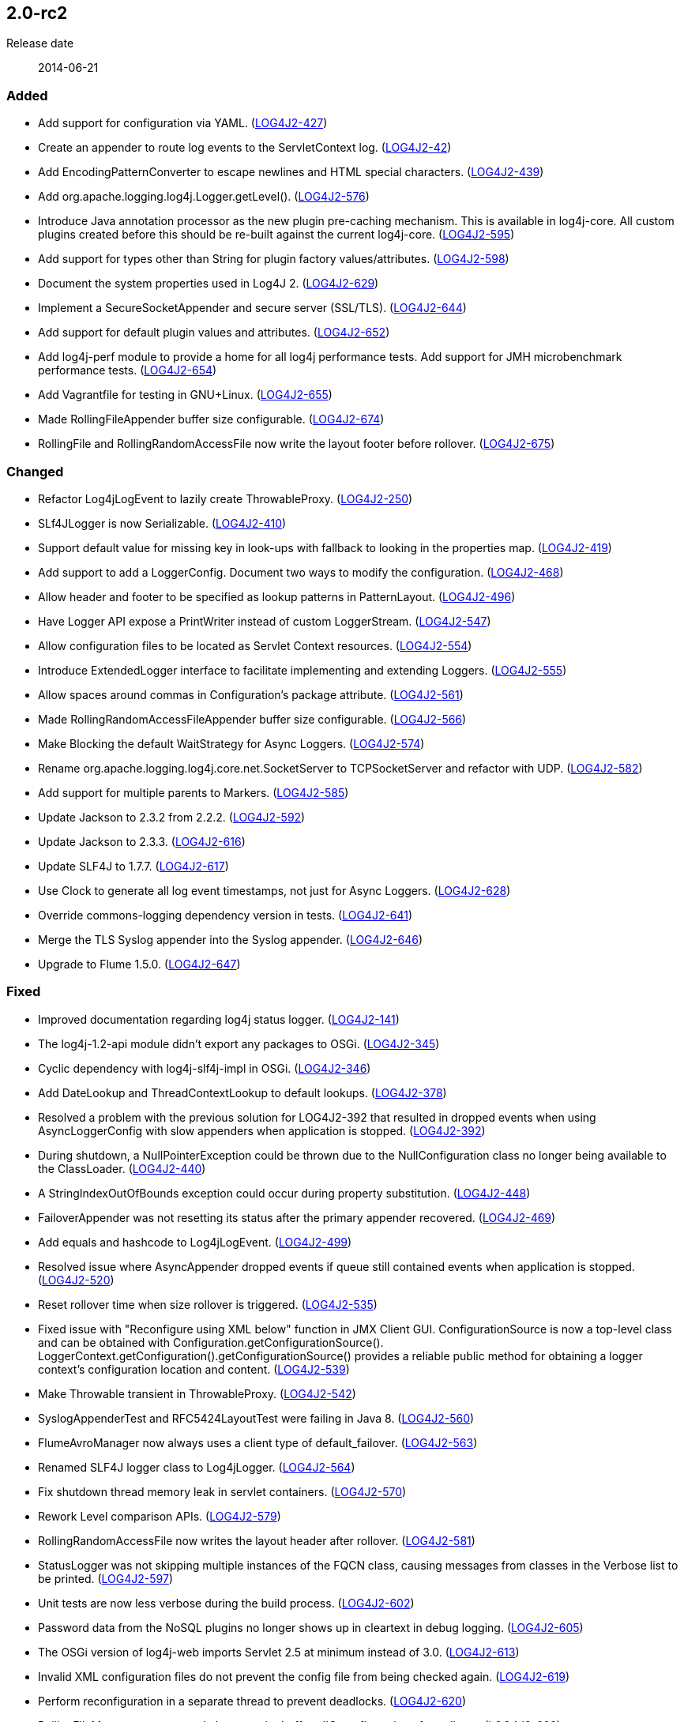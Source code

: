 ////
    Licensed to the Apache Software Foundation (ASF) under one or more
    contributor license agreements.  See the NOTICE file distributed with
    this work for additional information regarding copyright ownership.
    The ASF licenses this file to You under the Apache License, Version 2.0
    (the "License"); you may not use this file except in compliance with
    the License.  You may obtain a copy of the License at

         https://www.apache.org/licenses/LICENSE-2.0

    Unless required by applicable law or agreed to in writing, software
    distributed under the License is distributed on an "AS IS" BASIS,
    WITHOUT WARRANTIES OR CONDITIONS OF ANY KIND, either express or implied.
    See the License for the specific language governing permissions and
    limitations under the License.
////

////
    ██     ██  █████  ██████  ███    ██ ██ ███    ██  ██████  ██
    ██     ██ ██   ██ ██   ██ ████   ██ ██ ████   ██ ██       ██
    ██  █  ██ ███████ ██████  ██ ██  ██ ██ ██ ██  ██ ██   ███ ██
    ██ ███ ██ ██   ██ ██   ██ ██  ██ ██ ██ ██  ██ ██ ██    ██
     ███ ███  ██   ██ ██   ██ ██   ████ ██ ██   ████  ██████  ██

    IF THIS FILE DOESN'T HAVE A `.ftl` SUFFIX, IT IS AUTO-GENERATED, DO NOT EDIT IT!

    Version-specific release notes (`7.8.0.adoc`, etc.) are generated from `src/changelog/*/.release-notes.adoc.ftl`.
    Auto-generation happens during `generate-sources` phase of Maven.
    Hence, you must always

    1. Find and edit the associated `.release-notes.adoc.ftl`
    2. Run `./mvnw generate-sources`
    3. Commit both `.release-notes.adoc.ftl` and the generated `7.8.0.adoc`
////

[#release-notes-2-0-rc2]
== 2.0-rc2

Release date:: 2014-06-21


[#release-notes-2-0-rc2-Added]
=== Added

* Add support for configuration via YAML. (https://issues.apache.org/jira/browse/LOG4J2-427[LOG4J2-427])
* Create an appender to route log events to the ServletContext log. (https://issues.apache.org/jira/browse/LOG4J2-42[LOG4J2-42])
* Add EncodingPatternConverter to escape newlines and HTML special characters. (https://issues.apache.org/jira/browse/LOG4J2-439[LOG4J2-439])
* Add org.apache.logging.log4j.Logger.getLevel(). (https://issues.apache.org/jira/browse/LOG4J2-576[LOG4J2-576])
* Introduce Java annotation processor as the new plugin pre-caching mechanism. This is available in log4j-core. All custom plugins created before this should be re-built against the current log4j-core. (https://issues.apache.org/jira/browse/LOG4J2-595[LOG4J2-595])
* Add support for types other than String for plugin factory values/attributes. (https://issues.apache.org/jira/browse/LOG4J2-598[LOG4J2-598])
* Document the system properties used in Log4J 2. (https://issues.apache.org/jira/browse/LOG4J2-629[LOG4J2-629])
* Implement a SecureSocketAppender and secure server (SSL/TLS). (https://issues.apache.org/jira/browse/LOG4J2-644[LOG4J2-644])
* Add support for default plugin values and attributes. (https://issues.apache.org/jira/browse/LOG4J2-652[LOG4J2-652])
* Add log4j-perf module to provide a home for all log4j performance tests. Add support for JMH microbenchmark performance tests. (https://issues.apache.org/jira/browse/LOG4J2-654[LOG4J2-654])
* Add Vagrantfile for testing in GNU+Linux. (https://issues.apache.org/jira/browse/LOG4J2-655[LOG4J2-655])
* Made RollingFileAppender buffer size configurable. (https://issues.apache.org/jira/browse/LOG4J2-674[LOG4J2-674])
* RollingFile and RollingRandomAccessFile now write the layout footer before rollover. (https://issues.apache.org/jira/browse/LOG4J2-675[LOG4J2-675])

[#release-notes-2-0-rc2-Changed]
=== Changed

* Refactor Log4jLogEvent to lazily create ThrowableProxy. (https://issues.apache.org/jira/browse/LOG4J2-250[LOG4J2-250])
* SLf4JLogger is now Serializable. (https://issues.apache.org/jira/browse/LOG4J2-410[LOG4J2-410])
* Support default value for missing key in look-ups with fallback to looking in the properties map. (https://issues.apache.org/jira/browse/LOG4J2-419[LOG4J2-419])
* Add support to add a LoggerConfig. Document two ways to modify the configuration. (https://issues.apache.org/jira/browse/LOG4J2-468[LOG4J2-468])
* Allow header and footer to be specified as lookup patterns in PatternLayout. (https://issues.apache.org/jira/browse/LOG4J2-496[LOG4J2-496])
* Have Logger API expose a PrintWriter instead of custom LoggerStream. (https://issues.apache.org/jira/browse/LOG4J2-547[LOG4J2-547])
* Allow configuration files to be located as Servlet Context resources. (https://issues.apache.org/jira/browse/LOG4J2-554[LOG4J2-554])
* Introduce ExtendedLogger interface to facilitate implementing and extending Loggers. (https://issues.apache.org/jira/browse/LOG4J2-555[LOG4J2-555])
* Allow spaces around commas in Configuration's package attribute. (https://issues.apache.org/jira/browse/LOG4J2-561[LOG4J2-561])
* Made RollingRandomAccessFileAppender buffer size configurable. (https://issues.apache.org/jira/browse/LOG4J2-566[LOG4J2-566])
* Make Blocking the default WaitStrategy for Async Loggers. (https://issues.apache.org/jira/browse/LOG4J2-574[LOG4J2-574])
* Rename org.apache.logging.log4j.core.net.SocketServer to TCPSocketServer and refactor with UDP. (https://issues.apache.org/jira/browse/LOG4J2-582[LOG4J2-582])
* Add support for multiple parents to Markers. (https://issues.apache.org/jira/browse/LOG4J2-585[LOG4J2-585])
* Update Jackson to 2.3.2 from 2.2.2. (https://issues.apache.org/jira/browse/LOG4J2-592[LOG4J2-592])
* Update Jackson to 2.3.3. (https://issues.apache.org/jira/browse/LOG4J2-616[LOG4J2-616])
* Update SLF4J to 1.7.7. (https://issues.apache.org/jira/browse/LOG4J2-617[LOG4J2-617])
* Use Clock to generate all log event timestamps, not just for Async Loggers. (https://issues.apache.org/jira/browse/LOG4J2-628[LOG4J2-628])
* Override commons-logging dependency version in tests. (https://issues.apache.org/jira/browse/LOG4J2-641[LOG4J2-641])
* Merge the TLS Syslog appender into the Syslog appender. (https://issues.apache.org/jira/browse/LOG4J2-646[LOG4J2-646])
* Upgrade to Flume 1.5.0. (https://issues.apache.org/jira/browse/LOG4J2-647[LOG4J2-647])

[#release-notes-2-0-rc2-Fixed]
=== Fixed

* Improved documentation regarding log4j status logger. (https://issues.apache.org/jira/browse/LOG4J2-141[LOG4J2-141])
* The log4j-1.2-api module didn't export any packages to OSGi. (https://issues.apache.org/jira/browse/LOG4J2-345[LOG4J2-345])
* Cyclic dependency with log4j-slf4j-impl in OSGi. (https://issues.apache.org/jira/browse/LOG4J2-346[LOG4J2-346])
* Add DateLookup and ThreadContextLookup to default lookups. (https://issues.apache.org/jira/browse/LOG4J2-378[LOG4J2-378])
* Resolved a problem with the previous solution for LOG4J2-392 that resulted in dropped events when using AsyncLoggerConfig with slow appenders when application is stopped. (https://issues.apache.org/jira/browse/LOG4J2-392[LOG4J2-392])
* During shutdown, a NullPointerException could be thrown due to the NullConfiguration class no longer being available to the ClassLoader. (https://issues.apache.org/jira/browse/LOG4J2-440[LOG4J2-440])
* A StringIndexOutOfBounds exception could occur during property substitution. (https://issues.apache.org/jira/browse/LOG4J2-448[LOG4J2-448])
* FailoverAppender was not resetting its status after the primary appender recovered. (https://issues.apache.org/jira/browse/LOG4J2-469[LOG4J2-469])
* Add equals and hashcode to Log4jLogEvent. (https://issues.apache.org/jira/browse/LOG4J2-499[LOG4J2-499])
* Resolved issue where AsyncAppender dropped events if queue still contained events when application is stopped. (https://issues.apache.org/jira/browse/LOG4J2-520[LOG4J2-520])
* Reset rollover time when size rollover is triggered. (https://issues.apache.org/jira/browse/LOG4J2-535[LOG4J2-535])
* Fixed issue with "Reconfigure using XML below" function in JMX Client GUI. ConfigurationSource is now a top-level class and can be obtained with Configuration.getConfigurationSource(). LoggerContext.getConfiguration().getConfigurationSource() provides a reliable public method for obtaining a logger context's configuration location and content. (https://issues.apache.org/jira/browse/LOG4J2-539[LOG4J2-539])
* Make Throwable transient in ThrowableProxy. (https://issues.apache.org/jira/browse/LOG4J2-542[LOG4J2-542])
* SyslogAppenderTest and RFC5424LayoutTest were failing in Java 8. (https://issues.apache.org/jira/browse/LOG4J2-560[LOG4J2-560])
* FlumeAvroManager now always uses a client type of default_failover. (https://issues.apache.org/jira/browse/LOG4J2-563[LOG4J2-563])
* Renamed SLF4J logger class to Log4jLogger. (https://issues.apache.org/jira/browse/LOG4J2-564[LOG4J2-564])
* Fix shutdown thread memory leak in servlet containers. (https://issues.apache.org/jira/browse/LOG4J2-570[LOG4J2-570])
* Rework Level comparison APIs. (https://issues.apache.org/jira/browse/LOG4J2-579[LOG4J2-579])
* RollingRandomAccessFile now writes the layout header after rollover. (https://issues.apache.org/jira/browse/LOG4J2-581[LOG4J2-581])
* StatusLogger was not skipping multiple instances of the FQCN class, causing messages from classes in the Verbose list to be printed. (https://issues.apache.org/jira/browse/LOG4J2-597[LOG4J2-597])
* Unit tests are now less verbose during the build process. (https://issues.apache.org/jira/browse/LOG4J2-602[LOG4J2-602])
* Password data from the NoSQL plugins no longer shows up in cleartext in debug logging. (https://issues.apache.org/jira/browse/LOG4J2-605[LOG4J2-605])
* The OSGi version of log4j-web imports Servlet 2.5 at minimum instead of 3.0. (https://issues.apache.org/jira/browse/LOG4J2-613[LOG4J2-613])
* Invalid XML configuration files do not prevent the config file from being checked again. (https://issues.apache.org/jira/browse/LOG4J2-619[LOG4J2-619])
* Perform reconfiguration in a separate thread to prevent deadlocks. (https://issues.apache.org/jira/browse/LOG4J2-620[LOG4J2-620])
* RollingFileManager now correctly honours the bufferedIO configuration after rollover. (https://issues.apache.org/jira/browse/LOG4J2-622[LOG4J2-622])
* Generate MDC properties as a JSON map in JSONLayout. (https://issues.apache.org/jira/browse/LOG4J2-623[LOG4J2-623])
* JMX: Updating a Logger's level via jConsole now correctly takes effect. (https://issues.apache.org/jira/browse/LOG4J2-637[LOG4J2-637])
* Prevent NPE in AsyncLogger and AsyncLoggerConfig if logger is used after log4j has been shut down. (https://issues.apache.org/jira/browse/LOG4J2-639[LOG4J2-639])
* Fix NPE that can be caused by a null ThreadContextClassLoader. (https://issues.apache.org/jira/browse/LOG4J2-640[LOG4J2-640])
* Log4j 2 throws ArrayIndexOutOfBoundsException. (https://issues.apache.org/jira/browse/LOG4J2-651[LOG4J2-651])
* Moved plugin cache file to META-INF for OSGi compatibility. (https://issues.apache.org/jira/browse/LOG4J2-664[LOG4J2-664])
* Correctly process log events when combining AsyncLoggers with AsyncAppender. (https://issues.apache.org/jira/browse/LOG4J2-668[LOG4J2-668])
* Prevent NPE when combining AsyncLoggers with AsyncLoggerConfigs. (https://issues.apache.org/jira/browse/LOG4J2-669[LOG4J2-669])
